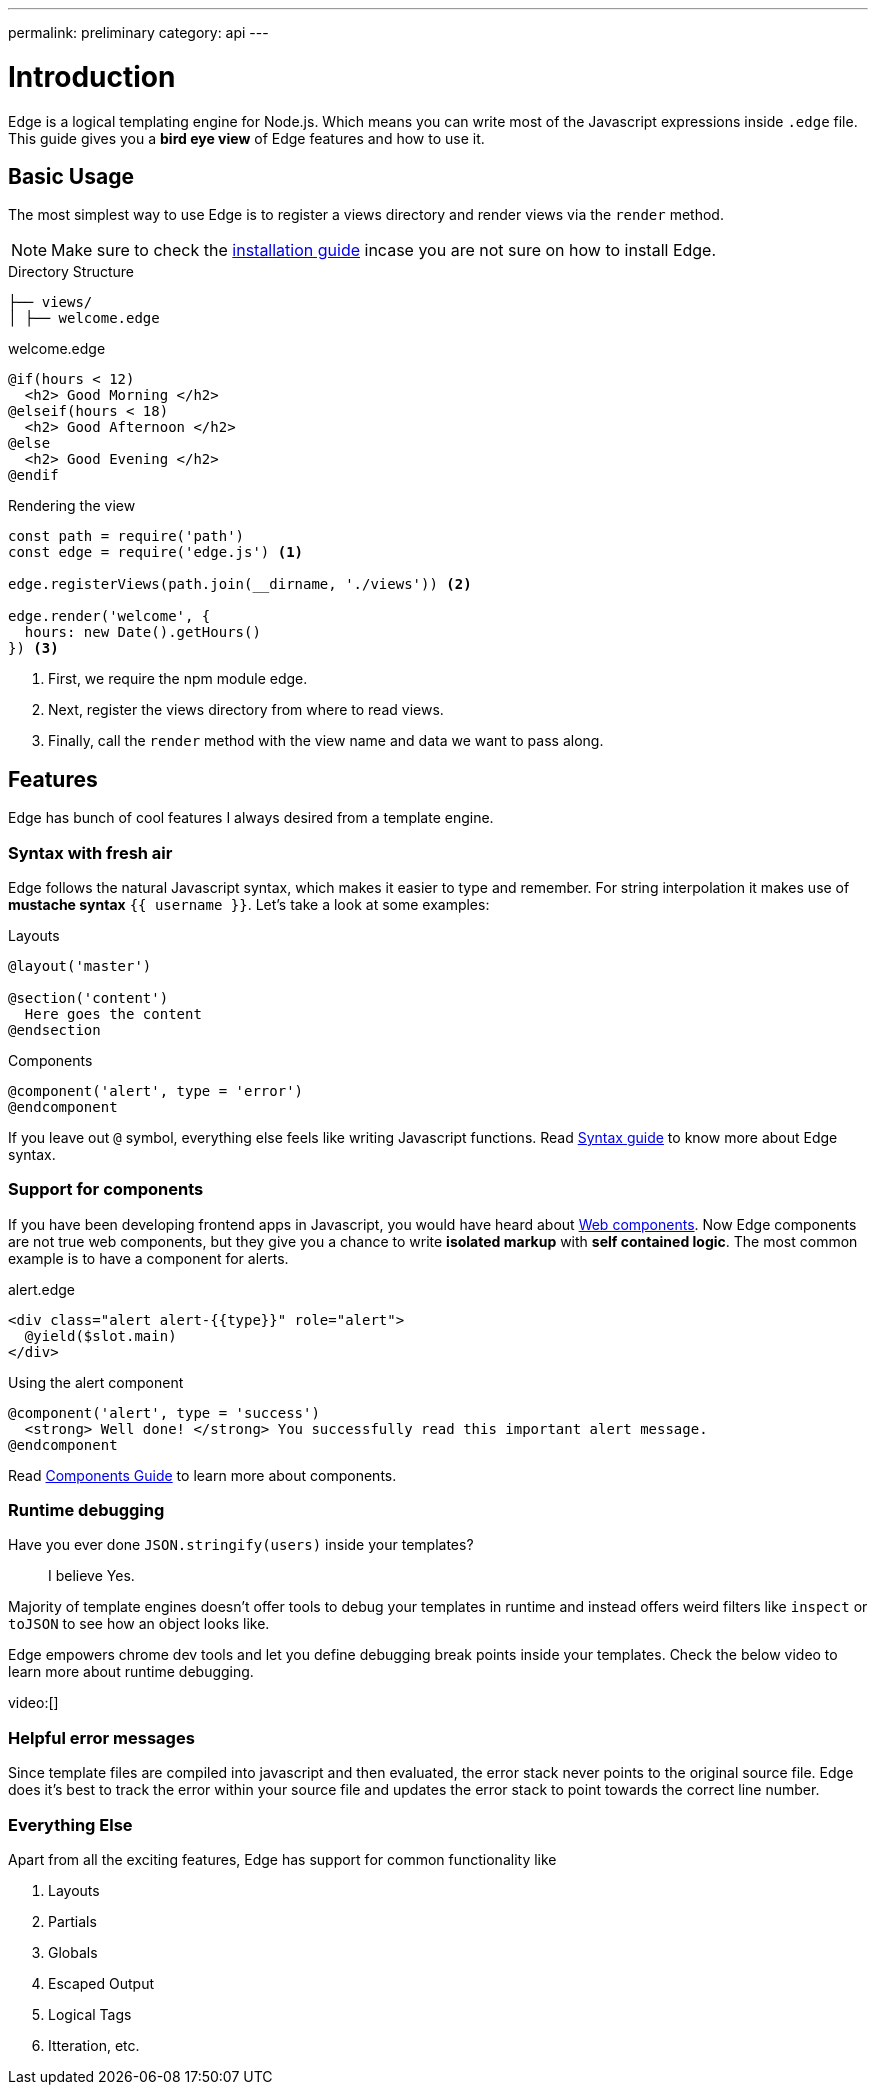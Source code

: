 ---
permalink: preliminary
category: api
---

= Introduction

Edge is a logical templating engine for Node.js. Which means you can write most of the Javascript expressions inside `.edge` file. This guide gives you a *bird eye view* of Edge features and how to use it.

== Basic Usage
The most simplest way to use Edge is to register a views directory and render views via the `render` method.

NOTE: Make sure to check the link:installation[installation guide] incase you are not sure on how to install Edge.

.Directory Structure
[source, bash]
----
├── views/
│ ├── welcome.edge
----

.welcome.edge
[source, edge]
----
@if(hours < 12)
  <h2> Good Morning </h2>
@elseif(hours < 18)
  <h2> Good Afternoon </h2>
@else
  <h2> Good Evening </h2>
@endif
----

.Rendering the view
[source, js]
----
const path = require('path')
const edge = require('edge.js') <1>

edge.registerViews(path.join(__dirname, './views')) <2>

edge.render('welcome', {
  hours: new Date().getHours()
}) <3>
----

<1> First, we require the npm module edge.
<2> Next, register the views directory from where to read views.
<3> Finally, call the `render` method with the view name and data we want to pass along.

== Features
Edge has bunch of cool features I always desired from a template engine.

=== Syntax with fresh air
Edge follows the natural Javascript syntax, which makes it easier to type and remember. For string interpolation it makes use of *mustache syntax* `{{ username }}`. Let's take a look at some examples:

.Layouts
[source, edge]
----
@layout('master')

@section('content')
  Here goes the content
@endsection
----

.Components
[source, edge]
----
@component('alert', type = 'error')
@endcomponent
----

If you leave out `@` symbol, everything else feels like writing Javascript functions. Read link:syntax-guide[Syntax guide] to know more about Edge syntax.

=== Support for components
If you have been developing frontend apps in Javascript, you would have heard about link:https://www.webcomponents.org/introduction[Web components]. Now Edge components are not true web components, but they give you a chance to write *isolated markup* with *self contained logic*. The most common example is to have a component for alerts.

.alert.edge
[source, edge]
----
<div class="alert alert-{{type}}" role="alert">
  @yield($slot.main)
</div>
----

.Using the alert component
[source, edge]
----
@component('alert', type = 'success')
  <strong> Well done! </strong> You successfully read this important alert message.
@endcomponent
----

Read link:components[Components Guide] to learn more about components.

=== Runtime debugging
Have you ever done `JSON.stringify(users)` inside your templates?::
  I believe Yes.

Majority of template engines doesn't offer tools to debug your templates in runtime and instead offers weird filters like `inspect` or `toJSON` to see how an object looks like.

Edge empowers chrome dev tools and let you define debugging break points inside your templates. Check the below video to learn more about runtime debugging.

video:[]

=== Helpful error messages
Since template files are compiled into javascript and then evaluated, the error stack never points to the original source file. Edge does it's best to track the error within your source file and updates the error stack to point towards the correct line number.

=== Everything Else
Apart from all the exciting features, Edge has support for common functionality like

1. Layouts
2. Partials
3. Globals
4. Escaped Output
5. Logical Tags
6. Itteration, etc.

